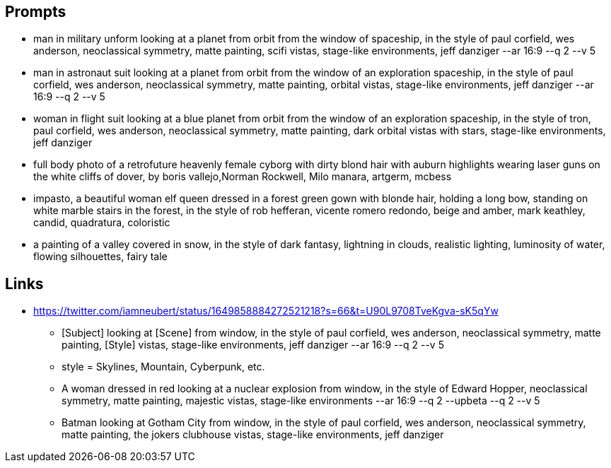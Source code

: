 
== Prompts
* man in military unform looking at a planet from orbit from the window of spaceship, in the style of paul corfield, wes anderson, neoclassical symmetry, matte painting, scifi vistas, stage-like environments, jeff danziger --ar 16:9 --q 2 --v 5
* man in astronaut suit looking at a planet from orbit from the window of an exploration spaceship, in the style of paul corfield, wes anderson, neoclassical symmetry, matte painting, orbital vistas, stage-like environments, jeff danziger --ar 16:9 --q 2 --v 5
* woman in flight suit looking at a blue planet from orbit from the window of an exploration spaceship, in the style of tron, paul corfield, wes anderson, neoclassical symmetry, matte painting, dark orbital vistas with stars, stage-like environments, jeff danziger
* full body photo of a retrofuture heavenly female cyborg with dirty blond hair with auburn highlights wearing laser guns on the white cliffs of dover, by boris vallejo,Norman Rockwell, Milo manara, artgerm, mcbess
* impasto, a beautiful woman elf queen dressed in a forest green gown with blonde hair, holding a long bow, standing on white marble stairs in the forest, in the style of rob hefferan, vicente romero redondo, beige and amber, mark keathley, candid, quadratura, coloristic
* a painting of a valley covered in snow, in the style of dark fantasy, lightning in clouds, realistic lighting, luminosity of water, flowing silhouettes, fairy tale

== Links

* https://twitter.com/iamneubert/status/1649858884272521218?s=66&t=U90L9708TveKgva-sK5qYw
** [Subject] looking at [Scene] from window, in the style of paul corfield, wes anderson, neoclassical symmetry, matte painting, [Style] vistas, stage-like environments, jeff danziger --ar 16:9 --q 2 --v 5
** style = Skylines, Mountain, Cyberpunk, etc.
** A woman dressed in red looking at a nuclear explosion from window, in the style of Edward Hopper, neoclassical symmetry, matte painting, majestic vistas, stage-like environments --ar 16:9 --q 2 --upbeta --q 2  --v 5
** Batman looking at Gotham City from window, in the style of paul corfield, wes anderson, neoclassical symmetry, matte painting, the jokers clubhouse vistas, stage-like environments, jeff danziger
